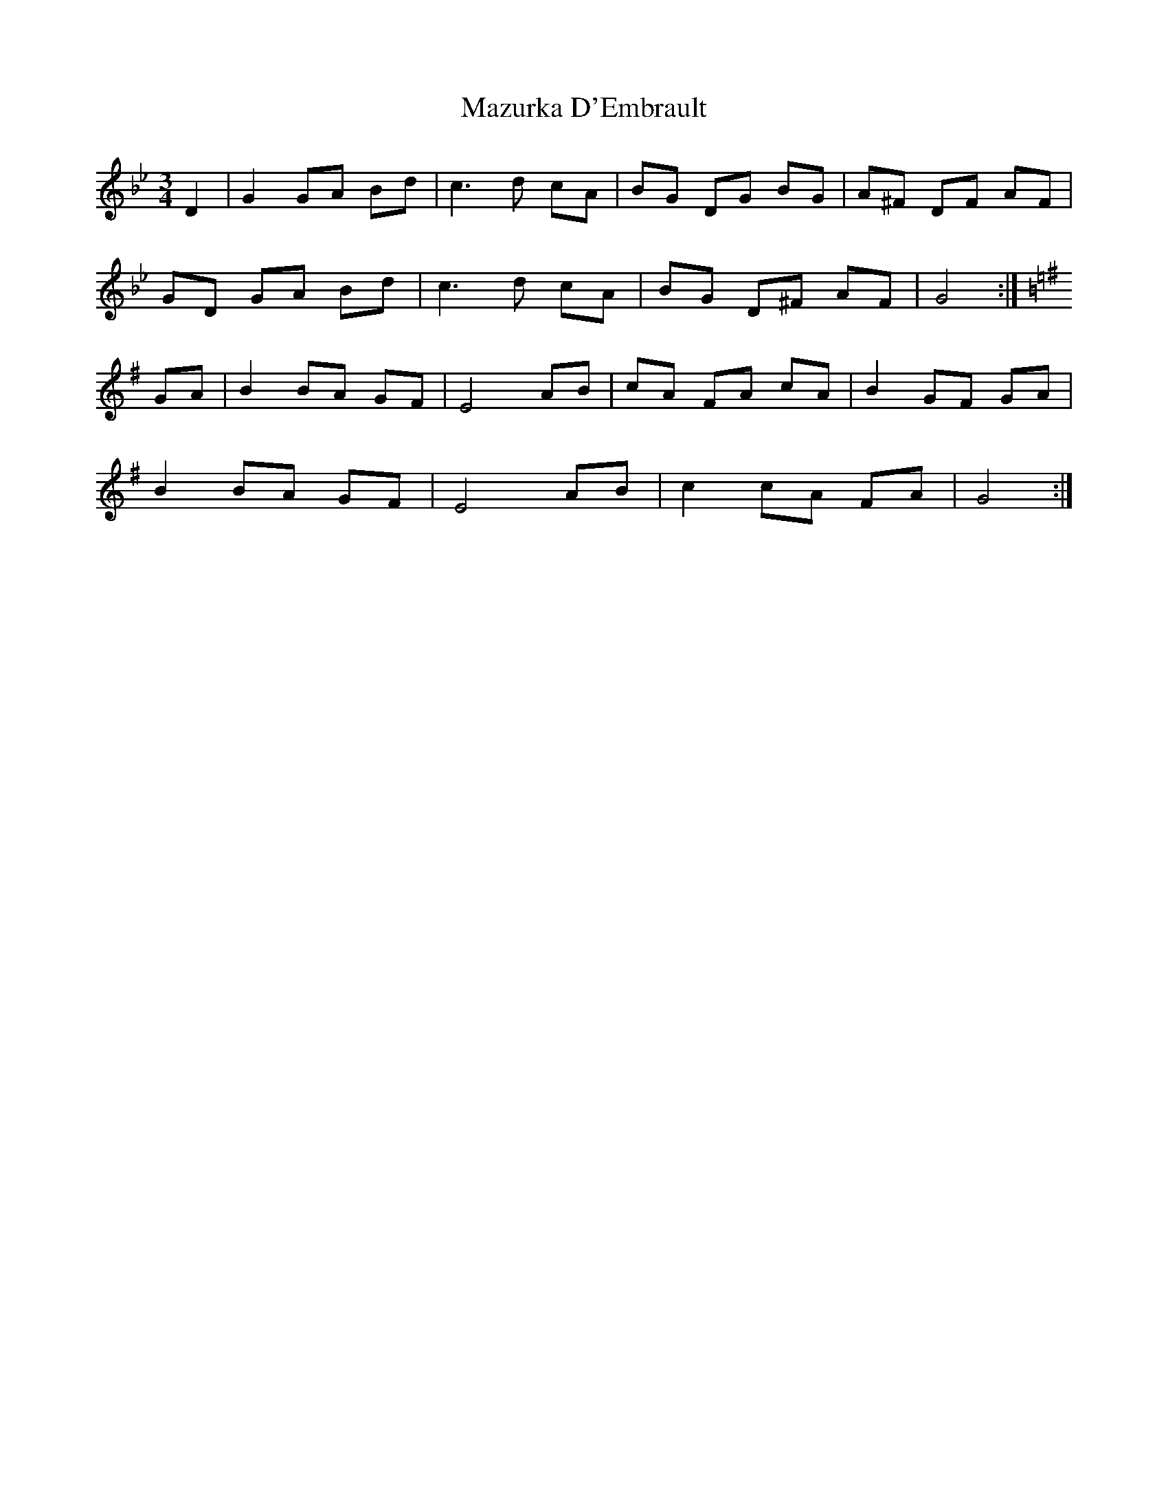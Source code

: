 X: 26015
T: Mazurka D'Embrault
R: mazurka
M: 3/4
K: Gminor
D2|G2 GA Bd|c3 d cA|BG DG BG|A^F DF AF|
GD GA Bd|c3 d cA|BG D^F AF|G4:|
K:Gmaj
GA|B2 BA GF|E4 AB|cA FA cA|B2 GF GA|
B2 BA GF|E4 AB|c2 cA FA|G4:|

